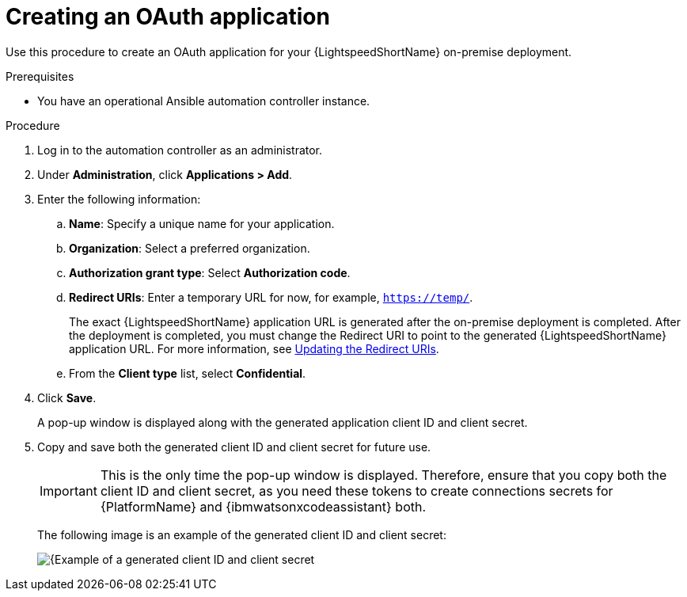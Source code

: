 :_content-type: PROCEDURE

[id="create-oauth-app_{context}"]

= Creating an OAuth application

Use this procedure to create an OAuth application for your {LightspeedShortName} on-premise deployment. 

.Prerequisites
* You have an operational Ansible automation controller instance.

.Procedure
. Log in to the automation controller as an administrator.
. Under *Administration*, click *Applications > Add*. 
. Enter the following information:
.. *Name*: Specify a unique name for your application.
.. *Organization*: Select a preferred organization.
.. *Authorization grant type*: Select *Authorization code*.
.. *Redirect URIs*: Enter a temporary URL for now, for example, `https://temp/`.
+
The exact {LightspeedShortName} application URL is generated after the on-premise deployment is completed. After the deployment is completed, you must change the Redirect URI to point to the generated {LightspeedShortName} application URL. For more information, see xref:update-redirect-uri_configuring-lightspeed-onpremise[Updating the Redirect URIs].

.. From the *Client type* list, select *Confidential*.

. Click *Save*. 
+
A pop-up window is displayed along with the generated application client ID and client secret. 

. Copy and save both the generated client ID and client secret for future use.
+
[IMPORTANT]
====
This is the only time the pop-up window is displayed. Therefore, ensure that you copy both the client ID and client secret, as you need these tokens to create connections secrets for {PlatformName} and {ibmwatsonxcodeassistant} both.
====
+
The following image is an example of the generated client ID and client secret:
+
[.thumb]
image::popup-window-client-id-secret.png[{Example of a generated client ID and client secret]